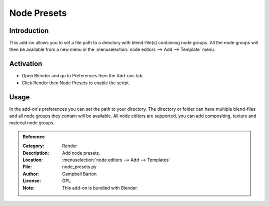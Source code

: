 
************
Node Presets
************

Introduction
============

This add-on allows you to set a file path to a directory with blend-file(s) containing node groups.
All the node groups will then be available from a new menu in
the :menuselection:`node editors --> Add --> Template` menu.


Activation
==========

- Open Blender and go to Preferences then the Add-ons tab.
- Click Render then Node Presets to enable the script.


Usage
=====

In the add-on's preferences you can set the path to your directory.
The directory or folder can have multiple blend-files and all node groups they contain will be available.
All node editors are supported, you can add compositing, texture and material node groups.

.. admonition:: Reference
   :class: refbox

   :Category:  Render
   :Description: Add node presets.
   :Location: :menuselection:`node editors --> Add --> Templates`
   :File: node_presets.py
   :Author: Campbell Barton
   :License: GPL
   :Note: This add-on is bundled with Blender.
